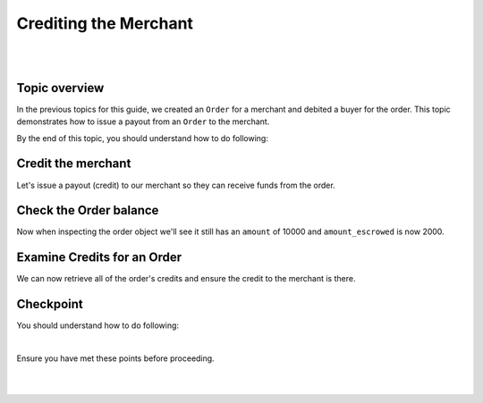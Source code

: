 Crediting the Merchant
=========================

.. admonition:: Requirements
  :header_class: alert alert-tab full-width alert-tab-yellow
  :body_class: alert alert-green alert-yellow

  .. cssclass:: list-noindent

    - Funds must be paid to merchants within 30 days of the charge.
    - For each ``Order``, only one merchant bank account and the marketplace bank account may be credited.

|

.. admonition:: References
  :header_class: alert alert-tab full-width alert-tab-persianBlue60
  :body_class: alert alert-persianBlue20

  .. cssclass:: mini-header

    Guides

  .. cssclass:: list-noindent

    - `balanced.js </1.1/guides/balanced-js>`_

  .. cssclass:: mini-header

    API Specification

  .. cssclass:: list-noindent

    - `Orders Collection <https://github.com/balanced/balanced-api/blob/master/fixtures/orders.json>`_
    - `Order Resource <https://github.com/balanced/balanced-api/blob/master/fixtures/_models/order.json>`_
    - `Customer Resource <https://github.com/balanced/balanced-api/blob/master/fixtures/_models/customer.json>`_

  .. cssclass:: mini-header

    API Reference

  .. cssclass:: list-noindent

    - `Create a Credit for an Order </1.1/api/debits/#create-a-credit-for-an-order>`_

|


Topic overview
~~~~~~~~~~~~~~~

In the previous topics for this guide, we created an ``Order`` for a merchant and debited
a buyer for the order. This topic demonstrates how to issue a payout from an ``Order`` to the merchant.

By the end of this topic, you should understand how to do following:

.. cssclass:: list-noindent

  - \* Issue a credit from an ``Order`` to the merchant
  - \* Check an ``Order`` balance
  - \* Retrieve all ``Credits`` for an ``Order``


Credit the merchant
~~~~~~~~~~~~~~~~~~~~~~~

Let's issue a payout (credit) to our merchant so they can receive funds from the order.

.. snippet:: order-credit


Check the Order balance
~~~~~~~~~~~~~~~~~~~~~~~~

Now when inspecting the order object we'll see it still has an ``amount`` of 10000
and ``amount_escrowed`` is now 2000.

.. snippet:: order-amount-escrowed



Examine Credits for an Order
~~~~~~~~~~~~~~~~~~~~~~~~~~~~~

We can now retrieve all of the order's credits and ensure the credit to the merchant is there.

.. snippet:: order-credits-fetch


Checkpoint
~~~~~~~~~~~~

You should understand how to do following:

.. cssclass:: list-noindent

  - ✓ Issue a credit from an ``Order`` to the merchant
  - ✓ Check an ``Order`` balance
  - ✓ Retrieve all ``Credits`` for an ``Order``

|

Ensure you have met these points before proceeding.

|

.. container:: box-left

 .. icon-box-widget::
   :box-classes: box box-block box-blue
   :icon-classes: icon icon-arrow-left

   :doc:`Debiting buyers <debit-buyers>`

.. container:: box-right

 .. read-more-widget::
   :box-classes: box box-block box-blue right
   :icon-classes: icon icon-arrow

   :doc:`Crediting the marketplace <credit-marketplace>`

|